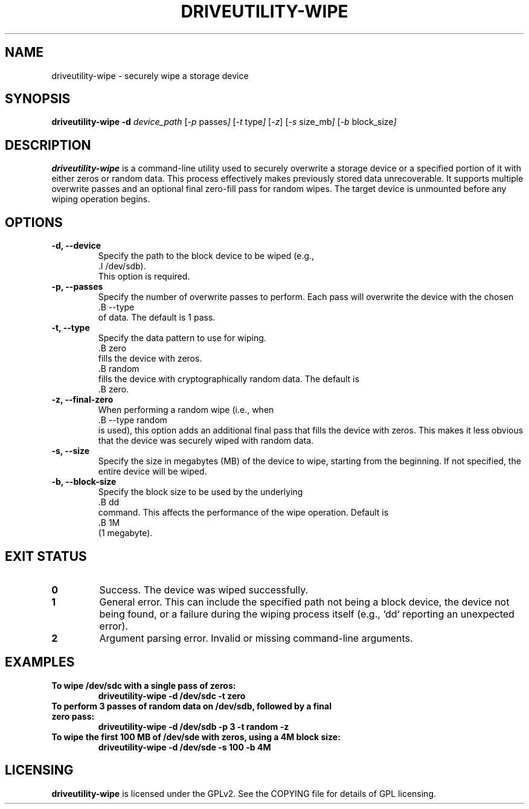 .TH DRIVEUTILITY-WIPE "8" "July 2025" "driveutility" "System Administration Commands"

.SH NAME
driveutility-wipe \- securely wipe a storage device

.SH SYNOPSIS
.B driveutility-wipe
.BI -d " device_path"
.RI [ -p " passes" ]
.RI [ -t " type" ]
.RI [ -z ]
.RI [ -s " size_mb" ]
.RI [ -b " block_size" ]

.SH DESCRIPTION
.B driveutility-wipe
is a command-line utility used to securely overwrite a storage device or a specified portion of it with either zeros or random data. This process effectively makes previously stored data unrecoverable. It supports multiple overwrite passes and an optional final zero-fill pass for random wipes. The target device is unmounted before any wiping operation begins.

.SH OPTIONS
.TP
.B -d, --device
        Specify the path to the block device to be wiped (e.g.,
        .I /dev/sdb).
        This option is required.

.TP
.B -p, --passes
        Specify the number of overwrite passes to perform. Each pass will overwrite the device with the chosen
        .B --type
        of data. The default is 1 pass.

.TP
.B -t, --type
        Specify the data pattern to use for wiping.
        .B zero
        fills the device with zeros.
        .B random
        fills the device with cryptographically random data. The default is
        .B zero.

.TP
.B -z, --final-zero
        When performing a random wipe (i.e., when
        .B --type random
        is used), this option adds an additional final pass that fills the device with zeros. This makes it less obvious that the device was securely wiped with random data.

.TP
.B -s, --size
        Specify the size in megabytes (MB) of the device to wipe, starting from the beginning. If not specified, the entire device will be wiped.

.TP
.B -b, --block-size
        Specify the block size to be used by the underlying
        .B dd
        command. This affects the performance of the wipe operation. Default is
        .B 1M
        (1 megabyte).

.SH EXIT STATUS
.TP
.B 0
Success. The device was wiped successfully.
.TP
.B 1
General error. This can include the specified path not being a block device, the device not being found, or a failure during the wiping process itself (e.g., `dd` reporting an unexpected error).
.TP
.B 2
Argument parsing error. Invalid or missing command-line arguments.

.SH EXAMPLES
.TP
.B To wipe /dev/sdc with a single pass of zeros:
.B driveutility-wipe -d /dev/sdc -t zero

.TP
.B To perform 3 passes of random data on /dev/sdb, followed by a final zero pass:
.B driveutility-wipe -d /dev/sdb -p 3 -t random -z

.TP
.B To wipe the first 100 MB of /dev/sde with zeros, using a 4M block size:
.B driveutility-wipe -d /dev/sde -s 100 -b 4M

.SH LICENSING
.B driveutility-wipe
is licensed under the GPLv2. See the COPYING file for details of GPL licensing.
